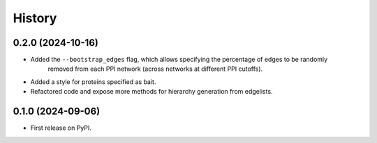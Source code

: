 =======
History
=======


0.2.0 (2024-10-16)
------------------

* Added the ``--bootstrap_edges`` flag, which allows specifying the percentage of edges to be randomly
    removed from each PPI network (across networks at different PPI cutoffs).

* Added a style for proteins specified as bait.

* Refactored code and expose more methods for hierarchy generation from edgelists.


0.1.0 (2024-09-06)
------------------

* First release on PyPI.
